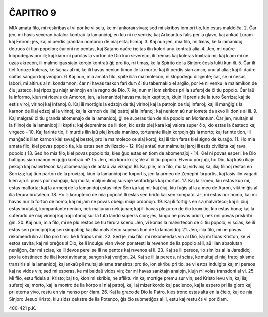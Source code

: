ĈAPITRO 9
---------

MIA amata filo, mi reskribas al vi por ke vi sciu, ke mi ankoraŭ vivas; sed mi skribos iom pri tio, kio estas maldolĉa.
2. Ĉar jen, mi havis severan batalon kontraŭ la lamanidoj, en kiu ni ne venkis; kaj Arkeantus falis per la glavo, kaj ankaŭ Luram kaj Emron; jes, kaj ni perdis grandan nombron de niaj elitaj homoj.
3. Kaj nun jen, mia filo, mi timas, ke la lamanidoj detruos ĉi tiun popolon; ĉar oni ne pentas, kaj Satano daŭre incitas ilin koleri unu kontraŭ alia.
4. Jen, mi daŭre klopodegas pro ili; kaj kiam mi parolas la vorton de Dio kun severeco, ili tremas kaj koleras kontraŭ mi; kaj kiam mi ne uzas akrecon, ili malmoligas siajn korojn kontraŭ ĝi; pro tio, mi timas, ke la Spirito de la Sinjoro ĉesis lukti kun ili.
5. Ĉar ili tiel furioze koleras, ke ŝajnas al mi, ke ili havas neniun timon de la morto; kaj ili perdis sian amon, unu al aliaj; kaj ili daŭre soifas sangon kaj venĝon.
6. Kaj nun, mia amata filo, spite ilian malmolecon, ni klopodegu diligente; ĉar, se ni ĉesus labori, mi altirus al ni kondamnon; ĉar ni havas taskon fari dum ĉi tiu tabernaklo el argilo, por ke ni venku la malamikon de ĉiu justeco, kaj ripozigu niajn animojn en la regno de Dio.
7. Kaj nun mi iom skribos pri la suferoj de ĉi tiu popolo. Ĉar laŭ la informo, kiun mi ricevis de Amoron, jen, la lamanidoj havas multajn kaptitojn, kiujn ili prenis de la turo Ŝerriza; kaj tie estis viroj, virinoj kaj infanoj.
8. Kaj ili mortigis la edzojn de tiuj virinoj kaj la patrojn de tiuj infanoj; kaj ili manĝigis la karnon de iliaj edzoj al la virinoj, kaj la karnon de iliaj patroj al la infanoj; kaj neniom aŭ nur iomete da akvo ili donis al ili.
9. Kaj malgraŭ ĉi tiu granda abomenaĵo de la lamanidoj, ĝi ne superas tiun de nia popolo en Moriantum. Ĉar jen, multajn el la filinoj de la lamanidoj ili kaptis; kaj depreninte de ili tion, kio estis plej kara kaj valora super ĉio, kio estas la ĉasteco kaj virgeco -
10. Kaj farinte tio, ili murdis ilin laŭ plej kruela maniero, torturante iliajn korpojn ĝis la morto; kaj farinte tion, ili manĝaĉis ilian karnon kiel sovaĝaj bestoj, pro la malmoleco de siaj koroj; kaj ili tion faras kiel signo de kuraĝo.
11. Ho mia amata filo, kiel povas popolo tia, kiu estas sen civilizacio -
12. (Kaj antaŭ nur malmultaj jaroj ili estis civilizita kaj rava popolo.)
13. Sed ho mia filo, kiel povas popolo tia, kies ĝuo estas en tiom de abomenaĵoj -
14. Kiel ni povas esperi, ke Dio haltigos sian manon en juĝo kontraŭ ni?
15. Jen, mia koro krias; Ve al ĉi tiu popolo. Elvenu por juĝi, ho Dio, kaj kaŝu iliajn pekojn kaj malvirtecon kaj abomenaĵojn de antaŭ via vizaĝo!
16. Kaj plie, mia filo, multaj vidvinoj kaj iliaj filinoj restas en Ŝerriza; kaj tiun parton de la provizoj, kiun la lamanidoj ne forportis, jen la armeo de Zenephi forportis, kaj lasis ilin vagadi kien ajn ili povis por manĝaĵo; kaj multaj maljunulinoj survoje senfortiĝas kaj mortas.
17. Kaj la armeo, kiu estas kun mi, estas malforta; kaj la armeoj de la lamanidoj estas inter Ŝerriza kaj mi; kaj ĉiuj, kiu fuĝis al la armeo de Aaron, viktimiĝis al ilia terura brutaleco.
18. Ho la korupteco de mia popolo! Ili estas sen brido kaj sen kompato. Je, mi estas nur homo, kaj mi havas nur la forton de homo, kaj mi jam ne povas obeigi miajn ordonojn.
19. Kaj ili fortiĝis en sia malvirteco; kaj ili ĉiuj estas brutalaj, kompantante neniun, nek maljunan nek junan; kaj ili havas plezuron de ĉio krom tio, kio estas bona; kaj la suferado de niaj virinoj kaj niaj infanoj sur la tuta lando superas ĉion; jes, lango ne povas pridiri, nek oni povas priskribi ĝin.
20. Kaj nun, mia filo, mi ne plu restos ĉe tiu terura sceno. Jen, vi konas la malvirtecon de ĉi tiu popolo; vi scias, ke ili estas sen principoj kaj sen simpatioj; kaj ilia malvirteco superas tiun de la lamanidoj.
21. Jen, mia filo, mi ne povas rekomendi ilin al Dio pro timo, ke li frapos min.
22. Sed je, mia filo, mi rekomendas vin al Dio, kaj mi fidas Kriston, ke vi estos savita; kaj mi preĝos al Dio, ke li indulgu vian vivon por atesti la revenon de lia popolo al li, aŭ ilian absolutan neniiĝon, ĉar mi scias, ke ili devos perei se ili ne pentos kaj revenos al li.
23. Kaj se ili pereos, tio similos al la Jaredidoj, pro la obstineco de iliaj koroj avidantaj sangon kaj venĝon.
24. Kaj se ili ja pereos, ni scias, ke multaj el niaj fratoj skisme transiris al la lamanidoj, kaj ankaŭ pli multaj skisme transiros; pro tio, ion skribu pri tio, se vi estos indulgita kaj mi pereos kaj ne vidos vin; sed mi esperas, ke mi baldaŭ vidos vin; ĉar mi havas sanktajn analojn, kiujn mi volas transdoni al vi.
25. Mi filo, estu fidela al Kristo; kaj tio, kion mi skribis, ne afliktu vin kaj mortige premu sur vin; sed Kristo levu vin, kaj liaj suferoj kaj morto, kaj la montro de lia korpo al niaj patroj, kaj liaj mizerikordo kaj pacienco, kaj la espero pri lia gloro kaj pri eterna vivo, restu en via menso por ĉiam.
26. Kaj la graco de Dio la Patro, kies trono estas alta en la ĉielo, kaj de nia Sinjoro Jesuo Kristo, kiu sidas dekstre de lia Potenco, ĝis ĉio submetiĝos al li, estu kaj restu ĉe vi por ĉiam.

400-421 p.K.
